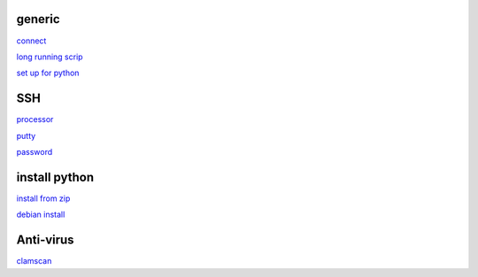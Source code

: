 generic
----------

`connect <https://www.thesecmaster.com/five-easiest-ways-to-connect-raspberry-pi-remotely-in-2021/>`_

`long running scrip <https://www.tomshardware.com/how-to/run-long-running-scripts-raspberry-pi>`_ 

`set up for python <https://realpython.com/python-raspberry-pi/#editing-remotely-over-ssh>`_ 

SSH
------

`processor <https://winaero.com/check-if-processor-is-32-bit-64-bit-or-arm-in-windows-10/>`_

`putty <https://www.chiark.greenend.org.uk/~sgtatham/putty/latest.html>`_

`password <https://tutorials-raspberrypi.com/raspberry-pi-default-login-password/>`_



install python
---------------

`install from zip <https://aruljohn.com/blog/python-raspberrypi/>`_

`debian install <https://bobcares.com/blog/how-to-install-python-3-9-on-debian-10/>`_

Anti-virus
------------------

`clamscan <https://pimylifeup.com/raspberry-pi-clamav/>`_

